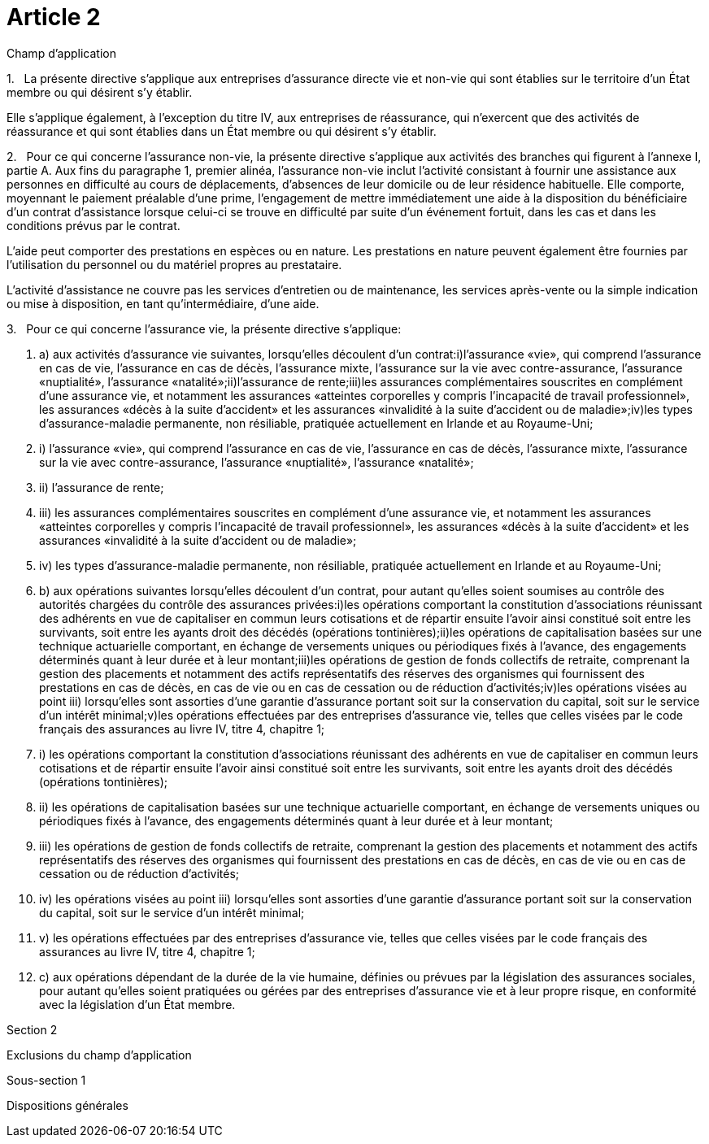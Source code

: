 = Article 2

Champ d'application

1.   La présente directive s'applique aux entreprises d'assurance directe vie et non-vie qui sont établies sur le territoire d'un État membre ou qui désirent s'y établir.

Elle s'applique également, à l'exception du titre IV, aux entreprises de réassurance, qui n'exercent que des activités de réassurance et qui sont établies dans un État membre ou qui désirent s'y établir.

2.   Pour ce qui concerne l'assurance non-vie, la présente directive s'applique aux activités des branches qui figurent à l'annexe I, partie A. Aux fins du paragraphe 1, premier alinéa, l'assurance non-vie inclut l'activité consistant à fournir une assistance aux personnes en difficulté au cours de déplacements, d'absences de leur domicile ou de leur résidence habituelle. Elle comporte, moyennant le paiement préalable d'une prime, l'engagement de mettre immédiatement une aide à la disposition du bénéficiaire d'un contrat d'assistance lorsque celui-ci se trouve en difficulté par suite d'un événement fortuit, dans les cas et dans les conditions prévus par le contrat.

L'aide peut comporter des prestations en espèces ou en nature. Les prestations en nature peuvent également être fournies par l'utilisation du personnel ou du matériel propres au prestataire.

L'activité d'assistance ne couvre pas les services d'entretien ou de maintenance, les services après-vente ou la simple indication ou mise à disposition, en tant qu'intermédiaire, d'une aide.

3.   Pour ce qui concerne l'assurance vie, la présente directive s'applique:

. a) aux activités d'assurance vie suivantes, lorsqu'elles découlent d'un contrat:i)l'assurance «vie», qui comprend l'assurance en cas de vie, l'assurance en cas de décès, l'assurance mixte, l'assurance sur la vie avec contre-assurance, l'assurance «nuptialité», l'assurance «natalité»;ii)l'assurance de rente;iii)les assurances complémentaires souscrites en complément d'une assurance vie, et notamment les assurances «atteintes corporelles y compris l'incapacité de travail professionnel», les assurances «décès à la suite d'accident» et les assurances «invalidité à la suite d'accident ou de maladie»;iv)les types d'assurance-maladie permanente, non résiliable, pratiquée actuellement en Irlande et au Royaume-Uni;

. i) l'assurance «vie», qui comprend l'assurance en cas de vie, l'assurance en cas de décès, l'assurance mixte, l'assurance sur la vie avec contre-assurance, l'assurance «nuptialité», l'assurance «natalité»;

. ii) l'assurance de rente;

. iii) les assurances complémentaires souscrites en complément d'une assurance vie, et notamment les assurances «atteintes corporelles y compris l'incapacité de travail professionnel», les assurances «décès à la suite d'accident» et les assurances «invalidité à la suite d'accident ou de maladie»;

. iv) les types d'assurance-maladie permanente, non résiliable, pratiquée actuellement en Irlande et au Royaume-Uni;

. b) aux opérations suivantes lorsqu'elles découlent d'un contrat, pour autant qu'elles soient soumises au contrôle des autorités chargées du contrôle des assurances privées:i)les opérations comportant la constitution d'associations réunissant des adhérents en vue de capitaliser en commun leurs cotisations et de répartir ensuite l'avoir ainsi constitué soit entre les survivants, soit entre les ayants droit des décédés (opérations tontinières);ii)les opérations de capitalisation basées sur une technique actuarielle comportant, en échange de versements uniques ou périodiques fixés à l'avance, des engagements déterminés quant à leur durée et à leur montant;iii)les opérations de gestion de fonds collectifs de retraite, comprenant la gestion des placements et notamment des actifs représentatifs des réserves des organismes qui fournissent des prestations en cas de décès, en cas de vie ou en cas de cessation ou de réduction d'activités;iv)les opérations visées au point iii) lorsqu'elles sont assorties d'une garantie d'assurance portant soit sur la conservation du capital, soit sur le service d'un intérêt minimal;v)les opérations effectuées par des entreprises d'assurance vie, telles que celles visées par le code français des assurances au livre IV, titre 4, chapitre 1;

. i) les opérations comportant la constitution d'associations réunissant des adhérents en vue de capitaliser en commun leurs cotisations et de répartir ensuite l'avoir ainsi constitué soit entre les survivants, soit entre les ayants droit des décédés (opérations tontinières);

. ii) les opérations de capitalisation basées sur une technique actuarielle comportant, en échange de versements uniques ou périodiques fixés à l'avance, des engagements déterminés quant à leur durée et à leur montant;

. iii) les opérations de gestion de fonds collectifs de retraite, comprenant la gestion des placements et notamment des actifs représentatifs des réserves des organismes qui fournissent des prestations en cas de décès, en cas de vie ou en cas de cessation ou de réduction d'activités;

. iv) les opérations visées au point iii) lorsqu'elles sont assorties d'une garantie d'assurance portant soit sur la conservation du capital, soit sur le service d'un intérêt minimal;

. v) les opérations effectuées par des entreprises d'assurance vie, telles que celles visées par le code français des assurances au livre IV, titre 4, chapitre 1;

. c) aux opérations dépendant de la durée de la vie humaine, définies ou prévues par la législation des assurances sociales, pour autant qu'elles soient pratiquées ou gérées par des entreprises d'assurance vie et à leur propre risque, en conformité avec la législation d'un État membre.

Section 2

Exclusions du champ d'application

Sous-section 1

Dispositions générales